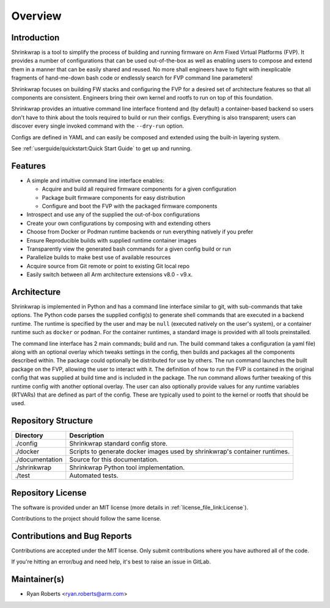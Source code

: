 ..
 # Copyright (c) 2022,2023, Arm Limited.
 #
 # SPDX-License-Identifier: MIT

########
Overview
########

************
Introduction
************

Shrinkwrap is a tool to simplify the process of building and running firmware on
Arm Fixed Virtual Platforms (FVP). It provides a number of configurations that
can be used out-of-the-box as well as enabling users to compose and extend them
in a manner that can be easily shared and reused. No more shall engineers have
to fight with inexplicable fragments of hand-me-down bash code or endlessly
search for FVP command line parameters!

Shrinkwrap focuses on building FW stacks and configuring the FVP for a desired
set of architecture features so that all components are consistent. Engineers
bring their own kernel and rootfs to run on top of this foundation.

Shrinkwrap provides an intuative command line interface frontend and (by
default) a container-based backend so users don't have to think about the
tools required to build or run their configs. Everything is also transparent;
users can discover every single invoked command with the ``--dry-run`` option.

Configs are defined in YAML and can easily be composed and extended using the
built-in layering system.

See :ref:`userguide/quickstart:Quick Start Guide` to get up and running.

********
Features
********

- A simple and intuitive command line interface enables:

  - Acquire and build all required firmware components for a given configuration
  - Package built firmware components for easy distribution
  - Configure and boot the FVP with the packaged firmware components

- Introspect and use any of the supplied the out-of-box configurations
- Create your own configurations by composing with and extending others
- Choose from Docker or Podman runtime backends or run everything natively if
  you prefer
- Ensure Reproducible builds with supplied runtime container images
- Transparently view the generated bash commands for a given config build or run
- Parallelize builds to make best use of available resources
- Acquire source from Git remote or point to existing Git local repo
- Easily switch between all Arm architecture extensions v8.0 - v9.x.

************
Architecture
************

Shrinkwrap is implemented in Python and has a command line interface similar to
git, with sub-commands that take options. The Python code parses the supplied
config(s) to generate shell commands that are executed in a backend runtime. The
runtime is specified by the user and may be ``null`` (executed natively on the
user's system), or a container runtime such as ``docker`` or ``podman``. For the
container runtimes, a standard image is provided with all tools preinstalled.

.. image:: images/architecture.png

The command line interface has 2 main commands; build and run. The build command
takes a configuration (a yaml file) along with an optional overlay which tweaks
settings in the config, then builds and packages all the components described
within. The package could optionally be distributed for use by others. The run
command launches the built package on the FVP, allowing the user to interact
with it. The definition of how to run the FVP is contained in the original
config that was supplied at build time and is included in the package. The run
command allows further tweaking of this runtime config with another optional
overlay. The user can also optionally provide values for any runtime variables
(RTVARs) that are defined as part of the config. These are typically used to
point to the kernel or rootfs that should be used.

********************
Repository Structure
********************

=================== ====
Directory           Description
=================== ====
./config            Shrinkwrap standard config store.
./docker            Scripts to generate docker images used by shrinkwrap's
                    container runtimes.
./documentation     Source for this documentation.
./shrinkwrap        Shrinkwrap Python tool implementation.
./test              Automated tests.
=================== ====

******************
Repository License
******************

The software is provided under an MIT license (more details in
:ref:`license_file_link:License`).

Contributions to the project should follow the same license.

*****************************
Contributions and Bug Reports
*****************************

Contributions are accepted under the MIT license. Only submit contributions
where you have authored all of the code.

If you're hitting an error/bug and need help, it's best to raise an issue in
GitLab.

*************
Maintainer(s)
*************

- Ryan Roberts <ryan.roberts@arm.com>
